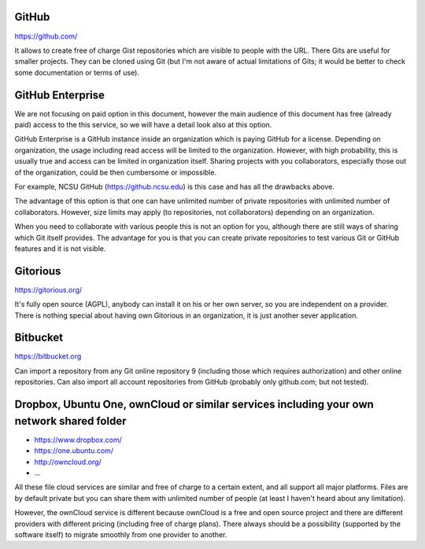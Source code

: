 GitHub
======

https://github.com/

It allows to create free of charge Gist repositories which are visible
to people with the URL. There Gits are useful for smaller projects.
They can be cloned using Git (but I'm not aware of actual limitations
of Gits; it would be better to check some documentation or terms of use).


GitHub Enterprise
=================

We are not focusing on paid option in this document, however the main
audience of this document has free (already paid) access to the this
service, so we will have a detail look also at this option.

GitHub Enterprise is a GitHub instance inside an organization which
is paying GitHub for a license. Depending on organization, the usage
including read access will be limited to the organization. However,
with high probability, this is usually true and access can be
limited in organization itself. Sharing projects with you collaborators,
especially those out of the organization, could be then cumbersome or
impossible.

For example, NCSU GitHub (https://github.ncsu.edu) is this case and
has all the drawbacks above.

The advantage of this option is that one can have unlimited number of
private repositories with unlimited number of collaborators. However,
size limits may apply (to repositories, not collaborators) depending
on an organization.

When you need to collaborate with various people this is not an option
for you, although there are still ways of sharing which Git itself provides.
The advantage for you is that you can create private repositories to
test various Git or GitHub features and it is not visible.


Gitorious
=========

https://gitorious.org/

It's fully open source (AGPL), anybody can install it on his or her own
server, so you are independent on a provider. There is nothing special
about having own Gitorious in an organization, it is just another sever
application.


Bitbucket
=========

https://bitbucket.org

Can import a repository from any Git online repository 9 (including
those which requires authorization) and other online repositories.
Can also import all account repositories from GitHub (probably only
github.com; but not tested).


Dropbox, Ubuntu One, ownCloud or similar services including your own network shared folder
==========================================================================================

* https://www.dropbox.com/
* https://one.ubuntu.com/
* http://owncloud.org/
* ...

All these file cloud services are similar and free of charge to
a certain extent, and all support all major platforms. Files are
by default private but you can share them with unlimited number
of people (at least I haven't heard about any limitation).

However, the ownCloud service is different because ownCloud is
a free and open source project and there are different providers
with different pricing (including free of charge plans). There
always should be a possibility (supported by the software itself)
to migrate smoothly from one provider to another.
